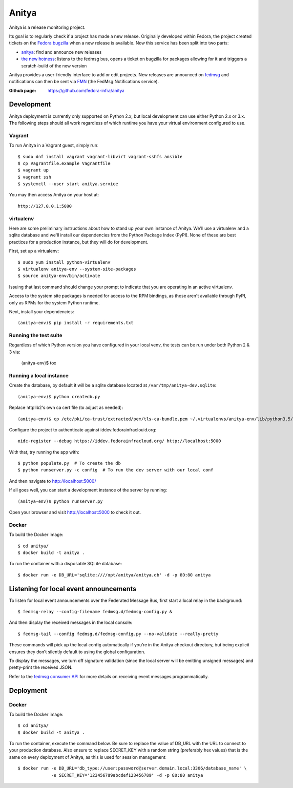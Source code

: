 Anitya
======

Anitya is a release monitoring project.

Its goal is to regularly check if a project has made a new release. Originally
developed within Fedora, the project created tickets on the `Fedora
bugzilla <https://bugzilla.redhat.com/>`_ when a new release is available.
Now this service has been split into two parts:

* `anitya <https://github.com/fedora-infra/anitya>`_: find and announce new
  releases
* `the new hotness <https://github.com/fedora-infra/the-new-hotness/>`_:
  listens to the fedmsg bus, opens a ticket on bugzilla for packages allowing
  for it and triggers a scratch-build of the new version

Anitya provides a user-friendly interface to add or edit projects. New
releases are announced on `fedmsg <http://fedmsg.com>`_ and notifications
can then be sent via `FMN <http://github.com/fedora-infra/fmn>`_ (the FedMsg
Notifications service).

:Github page: https://github.com/fedora-infra/anitya

Development
-------

Anitya deployment is currently only supported on Python 2.x, but local
development can use either Python 2.x or 3.x. The following steps should
all work regardless of which runtime you have your virtual environment
configured to use.

Vagrant
```````

To run Anitya in a Vagrant guest, simply run::

    $ sudo dnf install vagrant vagrant-libvirt vagrant-sshfs ansible
    $ cp Vagrantfile.example Vagrantfile
    $ vagrant up
    $ vagrant ssh
    $ systemctl --user start anitya.service

You may then access Anitya on your host at::

    http://127.0.0.1:5000


virtualenv
``````````

Here are some preliminary instructions about how to stand up your own instance
of Anitya. We'll use a virtualenv and a sqlite database and we'll install
our dependencies from the Python Package Index (PyPI).  None of these are best
practices for a production instance, but they will do for development.

First, set up a virtualenv::

    $ sudo yum install python-virtualenv
    $ virtualenv anitya-env --system-site-packages
    $ source anitya-env/bin/activate

Issuing that last command should change your prompt to indicate that you are
operating in an active virtualenv.

Access to the system site packages is needed for access to the RPM bindings,
as those aren't available through PyPI, only as RPMs for the system Python
runtime.

Next, install your dependencies::

    (anitya-env)$ pip install -r requirements.txt


Running the test suite
``````````````````````
Regardless of which Python version you have configured in your local venv,
the tests can be run under both Python 2 & 3 via:

    (anitya-env)$ tox


Running a local instance
````````````````````````

Create the database, by default it will be a sqlite database located at
``/var/tmp/anitya-dev.sqlite``::

    (anitya-env)$ python createdb.py

Replace httplib2's own ca cert file (to adjust as needed)::

    (anitya-env)$ cp /etc/pki/ca-trust/extracted/pem/tls-ca-bundle.pem ~/.virtualenvs/anitya-env/lib/python3.5/site-packages/httplib2/cacerts.txt

Configure the project to authenticate against iddev.fedorainfraclouid.org::

    oidc-register --debug https://iddev.fedorainfracloud.org/ http://localhost:5000

With that, try running the app with::

    $ python populate.py  # To create the db
    $ python runserver.py -c config  # To run the dev server with our local conf

And then navigate to http://localhost:5000/


If all goes well, you can start a development instance of the server by
running::

    (anitya-env)$ python runserver.py

Open your browser and visit http://localhost:5000 to check it out.


Docker
``````
To build the Docker image::

    $ cd anitya/
    $ docker build -t anitya .

To run the container with a disposable SQLite database::

    $ docker run -e DB_URL='sqlite:////opt/anitya/anitya.db' -d -p 80:80 anitya


Listening for local event announcements
---------------------------------------

To listen for local event announcements over the Federated Message Bus,
first start a local relay in the background::

    $ fedmsg-relay --config-filename fedmsg.d/fedmsg-config.py &

And then display the received messages in the local console::

    $ fedmsg-tail --config fedmsg.d/fedmsg-config.py --no-validate --really-pretty

These commands will pick up the local config automatically if you're in
the Anitya checkout directory, but being explicit ensures they don't silently
default to using the global configuration.

To display the messages, we turn off signature validation (since the local
server will be emitting unsigned messages) and pretty-print the received JSON.

Refer to the `fedmsg consumer API <http://www.fedmsg.com/en/latest/consuming/>`_
for more details on receiving event messages programmatically.


Deployment
-------

Docker
``````
To build the Docker image::

    $ cd anitya/
    $ docker build -t anitya .

To run the container, execute the command below. Be sure to replace the value of DB_URL with the URL to connect to
your production database. Also ensure to replace SECRET_KEY with a random string (preferably hex values) that is the
same on every deployment of Anitya, as this is used for session management::

    $ docker run -e DB_URL='db_type://user:password@server.domain.local:3306/database_name' \
                 -e SECRET_KEY='123456789abcdef123456789' -d -p 80:80 anitya

